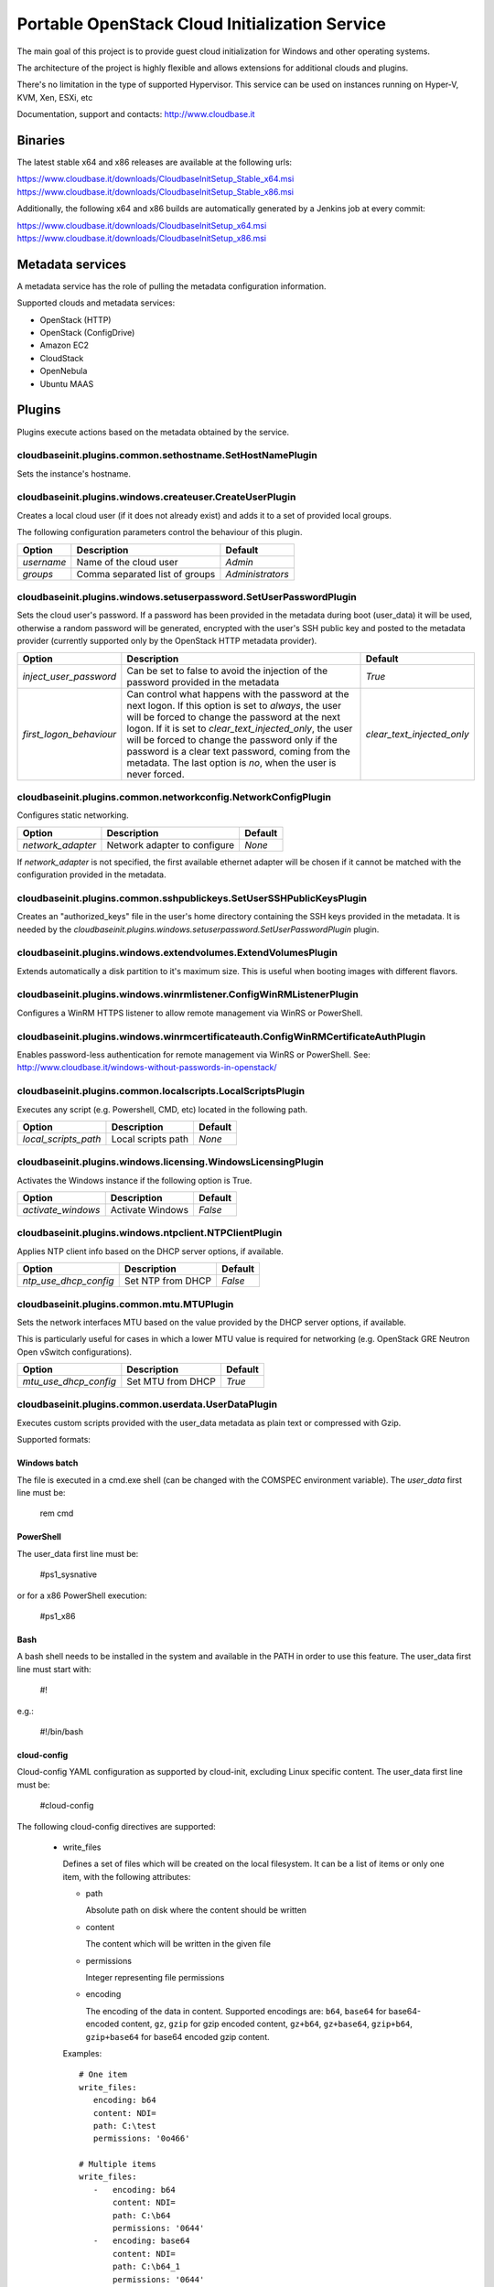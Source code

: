 Portable OpenStack Cloud Initialization Service
===============================================

The main goal of this project is to provide guest cloud initialization for
Windows and other operating systems.

The architecture of the project is highly flexible and allows extensions for
additional clouds and plugins.

There's no limitation in the type of supported Hypervisor. This service can be
used on instances running on Hyper-V, KVM, Xen, ESXi, etc

Documentation, support and contacts: http://www.cloudbase.it

Binaries
--------

The latest stable x64 and x86 releases are available at the following urls:

https://www.cloudbase.it/downloads/CloudbaseInitSetup_Stable_x64.msi
https://www.cloudbase.it/downloads/CloudbaseInitSetup_Stable_x86.msi

Additionally, the following x64 and x86 builds are automatically generated by a
Jenkins job at every commit:

https://www.cloudbase.it/downloads/CloudbaseInitSetup_x64.msi
https://www.cloudbase.it/downloads/CloudbaseInitSetup_x86.msi

Metadata services
-----------------

A metadata service has the role of pulling the metadata configuration
information.

Supported clouds and metadata services:

* OpenStack (HTTP)
* OpenStack (ConfigDrive)
* Amazon EC2
* CloudStack
* OpenNebula
* Ubuntu MAAS

Plugins
-------

Plugins execute actions based on the metadata obtained by the service.


cloudbaseinit.plugins.common.sethostname.SetHostNamePlugin
^^^^^^^^^^^^^^^^^^^^^^^^^^^^^^^^^^^^^^^^^^^^^^^^^^^^^^^^^^

Sets the instance's hostname.


cloudbaseinit.plugins.windows.createuser.CreateUserPlugin
^^^^^^^^^^^^^^^^^^^^^^^^^^^^^^^^^^^^^^^^^^^^^^^^^^^^^^^^^

Creates a local cloud user (if it does not already exist) and adds it to a set
of provided local groups.

The following configuration parameters control the behaviour of this
plugin.

+------------+--------------------------------+------------------+
| Option     | Description                    | Default          |
+============+================================+==================+
| *username* | Name of the cloud user         | *Admin*          |
+------------+--------------------------------+------------------+
| *groups*   | Comma separated list of groups | *Administrators* |
+------------+--------------------------------+------------------+


cloudbaseinit.plugins.windows.setuserpassword.SetUserPasswordPlugin
^^^^^^^^^^^^^^^^^^^^^^^^^^^^^^^^^^^^^^^^^^^^^^^^^^^^^^^^^^^^^^^^^^^

Sets the cloud user's password. If a password has been provided in the
metadata during boot (user_data) it will be used, otherwise a random password
will be generated, encrypted with the user's SSH public key and posted to the
metadata provider (currently supported only by the OpenStack HTTP metadata
provider).

+-------------------------+-------------------------------------------------------------------------------------+---------------------------+
| Option                  | Description                                                                         |         Default           |
+=========================+=====================================================================================+===========================+
| *inject_user_password*  | Can be set to false to avoid the injection of the password provided in the metadata |         *True*            |
+-------------------------+-------------------------------------------------------------------------------------+---------------------------+
|                         | Can control what happens with the password at the next logon. If this option        |                           |
|                         | is set to `always`, the user will be forced to change the password at the next      |                           |
| *first_logon_behaviour* | logon. If it is set to `clear_text_injected_only`, the user will be forced to       | *clear_text_injected_only*|
|                         | change the password only if the password is a clear text password, coming from the  |                           |
|                         | metadata. The last option is `no`, when the user is never forced.                   |                           |
+-------------------------+-------------------------------------------------------------------------------------+---------------------------+


cloudbaseinit.plugins.common.networkconfig.NetworkConfigPlugin
^^^^^^^^^^^^^^^^^^^^^^^^^^^^^^^^^^^^^^^^^^^^^^^^^^^^^^^^^^^^^^

Configures static networking.

+-------------------+------------------------------+---------+
| Option            | Description                  | Default |
+===================+==============================+=========+
| *network_adapter* | Network adapter to configure | *None*  |
+-------------------+------------------------------+---------+

If *network_adapter* is not specified, the first available ethernet
adapter will be chosen if it cannot be matched with the configuration provided
in the metadata.


cloudbaseinit.plugins.common.sshpublickeys.SetUserSSHPublicKeysPlugin
^^^^^^^^^^^^^^^^^^^^^^^^^^^^^^^^^^^^^^^^^^^^^^^^^^^^^^^^^^^^^^^^^^^^^

Creates an "authorized_keys" file in the user's home directory containing the
SSH keys provided in the metadata.
It is needed by the
*cloudbaseinit.plugins.windows.setuserpassword.SetUserPasswordPlugin* plugin.


cloudbaseinit.plugins.windows.extendvolumes.ExtendVolumesPlugin
^^^^^^^^^^^^^^^^^^^^^^^^^^^^^^^^^^^^^^^^^^^^^^^^^^^^^^^^^^^^^^^

Extends automatically a disk partition to it's maximum size. This is useful
when booting images with different flavors.


cloudbaseinit.plugins.windows.winrmlistener.ConfigWinRMListenerPlugin
^^^^^^^^^^^^^^^^^^^^^^^^^^^^^^^^^^^^^^^^^^^^^^^^^^^^^^^^^^^^^^^^^^^^^

Configures a WinRM HTTPS listener to allow remote management via WinRS or
PowerShell.


cloudbaseinit.plugins.windows.winrmcertificateauth.ConfigWinRMCertificateAuthPlugin
^^^^^^^^^^^^^^^^^^^^^^^^^^^^^^^^^^^^^^^^^^^^^^^^^^^^^^^^^^^^^^^^^^^^^^^^^^^^^^^^^^^

Enables password-less authentication for remote management via WinRS or
PowerShell.
See: http://www.cloudbase.it/windows-without-passwords-in-openstack/


cloudbaseinit.plugins.common.localscripts.LocalScriptsPlugin
^^^^^^^^^^^^^^^^^^^^^^^^^^^^^^^^^^^^^^^^^^^^^^^^^^^^^^^^^^^^

Executes any script (e.g. Powershell, CMD, etc) located in the following path.

+----------------------+--------------------+---------+
| Option               | Description        | Default |
+======================+====================+=========+
| *local_scripts_path* | Local scripts path | *None*  |
+----------------------+--------------------+---------+


cloudbaseinit.plugins.windows.licensing.WindowsLicensingPlugin
^^^^^^^^^^^^^^^^^^^^^^^^^^^^^^^^^^^^^^^^^^^^^^^^^^^^^^^^^^^^^^

Activates the Windows instance if the following option is True.

+--------------------+------------------+---------+
| Option             | Description      | Default |
+====================+==================+=========+
| *activate_windows* | Activate Windows | *False* |
+--------------------+------------------+---------+


cloudbaseinit.plugins.windows.ntpclient.NTPClientPlugin
^^^^^^^^^^^^^^^^^^^^^^^^^^^^^^^^^^^^^^^^^^^^^^^^^^^^^^^

Applies NTP client info based on the DHCP server options, if available.

+-----------------------+-------------------+---------+
| Option                | Description       | Default |
+=======================+===================+=========+
| *ntp_use_dhcp_config* | Set NTP from DHCP | *False* |
+-----------------------+-------------------+---------+


cloudbaseinit.plugins.common.mtu.MTUPlugin
^^^^^^^^^^^^^^^^^^^^^^^^^^^^^^^^^^^^^^^^^^

Sets the network interfaces MTU based on the value provided by the DHCP server
options, if available.

This is particularly useful for cases in which a lower MTU value is required
for networking (e.g. OpenStack GRE Neutron Open vSwitch configurations).

+-----------------------+-------------------+---------+
| Option                | Description       | Default |
+=======================+===================+=========+
| *mtu_use_dhcp_config* | Set MTU from DHCP | *True*  |
+-----------------------+-------------------+---------+


cloudbaseinit.plugins.common.userdata.UserDataPlugin
^^^^^^^^^^^^^^^^^^^^^^^^^^^^^^^^^^^^^^^^^^^^^^^^^^^^

Executes custom scripts provided with the user_data metadata as plain text or
compressed with Gzip.

Supported formats:

Windows batch
"""""""""""""

The file is executed in a cmd.exe shell (can be changed with the COMSPEC
environment variable). The *user_data* first line must be:

    rem cmd

PowerShell
""""""""""

The user_data first line must be:

    #ps1_sysnative

or for a x86 PowerShell execution:

    #ps1_x86

Bash
""""

A bash shell needs to be installed in the system and available in the PATH in
order to use this feature. The user_data first line must start with:

    #!

e.g.:

    #!/bin/bash

cloud-config
""""""""""""

Cloud-config YAML configuration as supported by cloud-init, excluding Linux
specific content. The user_data first line must be:

    #cloud-config

The following cloud-config directives are supported:

    * write_files

      Defines a set of files which will be created on
      the local filesystem. It can be a list of items or only one item,
      with the following attributes:

      - path

        Absolute path on disk where the content should be written

      - content

        The content which will be written in the given file

      - permissions

        Integer representing file permissions

      - encoding

        The encoding of the data in content.
        Supported encodings are: ``b64``, ``base64`` for base64-encoded
        content, ``gz``, ``gzip`` for gzip encoded content, ``gz+b64``,
        ``gz+base64``, ``gzip+b64``, ``gzip+base64`` for base64 encoded
        gzip content.

      Examples::

        # One item
        write_files:
           encoding: b64
           content: NDI=
           path: C:\test
           permissions: '0o466'

        # Multiple items
        write_files:
           -   encoding: b64
               content: NDI=
               path: C:\b64
               permissions: '0644'
           -   encoding: base64
               content: NDI=
               path: C:\b64_1
               permissions: '0644'
           -   encoding: gzip
               content: !!binary |
                   H4sIAGUfoFQC/zMxAgCIsCQyAgAAAA==
               path: C:\gzip
               permissions: '0644'

    * set_timezone

      Change the underlying timezone.

      Example::

        set_timezone: Asia/Tbilisi


Multi-part userdata content
"""""""""""""""""""""""""""

MIME multi-part userdata is supported. The content will ne handled based on the
content type.


text/x-shellscript
""""""""""""""""""

Any script to be executed: PowerShell, CMD, Bash or Python.


text/part-handler
"""""""""""""""""

A script that can manage other content type parts. This is used in particular
by Heat / CFN templates, although Linux specific.

text/x-cfninitdata
""""""""""""""""""

Heat / CFN content. Written to the path provided by:

+-------------------+-------------------------+-------------+
| Option            | Description             | Default     |
+===================+=========================+=============+
| *heat_config_dir* | Heat configuration path | *C:\\cfn*   |
+-------------------+-------------------------+-------------+

Example Heat Windows templates: https://github.com/openstack/heat-templates/tree/master/hot/Windows
